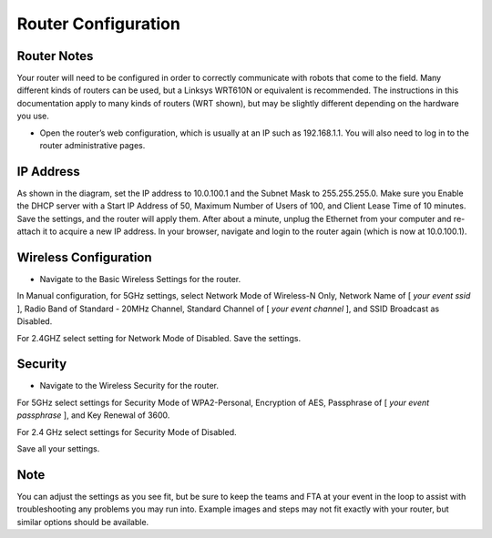 Router Configuration
====================

Router Notes
------------

Your router will need to be configured in order to correctly communicate with robots that come to the field. Many different kinds of routers can be used, but a Linksys WRT610N or equivalent is recommended. The instructions in this documentation apply to many kinds of routers (WRT shown), but may be slightly different depending on the hardware you use.

* Open the router’s web configuration, which is usually at an IP such as 192.168.1.1. You will also need to log in to the router administrative pages.

IP Address
----------

.. image:: images/router-configuration-0.png

As shown in the diagram, set the IP address to 10.0.100.1 and the Subnet Mask to 255.255.255.0. Make sure you Enable the DHCP server with a Start IP Address of 50, Maximum Number of Users of 100, and Client Lease Time of 10 minutes. Save the settings, and the router will apply them. After about a minute, unplug the Ethernet from your computer and re-attach it to acquire a new IP address. In your browser, navigate and login to the router again (which is now at 10.0.100.1).

Wireless Configuration
----------------------

.. image:: images/router-configuration-1.png

* Navigate to the Basic Wireless Settings for the router.

In Manual configuration, for 5GHz settings, select Network Mode of Wireless-N Only, Network Name of [ *your event ssid* ], Radio Band of Standard - 20MHz Channel, Standard Channel of [ *your event channel* ], and SSID Broadcast as Disabled.

For 2.4GHZ select setting for Network Mode of Disabled. Save the settings.

Security
--------

.. image:: images/router-configuration-2.png

* Navigate to the Wireless Security for the router.

For 5GHz select settings for Security Mode of WPA2-Personal, Encryption of AES, Passphrase of [ *your event passphrase* ], and Key Renewal of 3600.

For 2.4 GHz select settings for Security Mode of Disabled.

Save all your settings.

Note
----

You can adjust the settings as you see fit, but be sure to keep the teams and FTA at your event in the loop to assist with troubleshooting any problems you may run into. Example images and steps may not fit exactly with your router, but similar options should be available.

